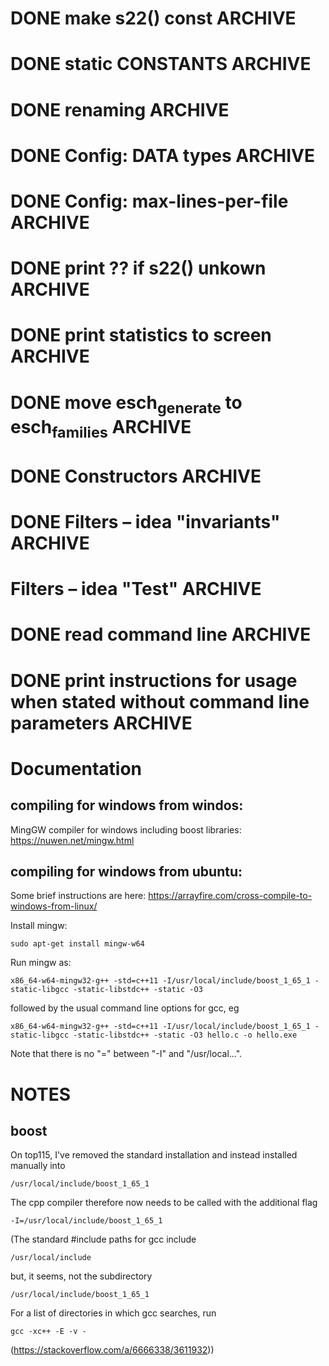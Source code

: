 * DONE make s22() const                                             :ARCHIVE:
introduce method 
   compute_KS_invariants()
to Space, Space_family & Deque_of_Space_families

* DONE static CONSTANTS                                             :ARCHIVE:
for s22() unkown        (not yet computed)
for s22() uncomputable  (condition C fails)
* DONE renaming                                                     :ARCHIVE:
Space_family             -->  SpaceTuple
Deque_of_Space_families  -->  SpaceTupleList
   
* DONE Config: DATA types                                           :ARCHIVE:
* DONE Config: max-lines-per-file                                   :ARCHIVE:
* DONE print ?? if s22() unkown                                     :ARCHIVE:
print WARNING if condition C fails
* DONE print statistics to screen                                   :ARCHIVE:
* DONE move esch_generate to esch_families                          :ARCHIVE:
* DONE Constructors                                                 :ARCHIVE:
* DONE Filters -- idea "invariants"                                 :ARCHIVE:

HomotopyClass(E1) returns "tuple" |s22|, sgn(s22,s), |s|, |r|
(of type deque<boost::variant<long, rational<long long>>)

vector<boost::variant<...>> homotopyClass(const Space &E)
{
   my_var.pushback(|s22|), 
   my_var.pushback(sign(s22,s)), 
   ... 
   return my_var
}

class IsoClass
{
}



class HomotopyClass : parent IsoClass
{
  rational abs_s22
  long abs_s2
  int sign
  long r
  long abs_s


}


* Filters -- idea "Test"                                            :ARCHIVE:
user interface:

   Test::HomotopyClass.is_equal(E1,E2)


** esch_tests.h:

Test
   is_equal(E1,E2)
   is_greater(E1,E2)

Test::HomotopyClass
   equal(E1,E2):
   - |s22|, sgn(s22,s), |s|, |r| agree
   greater(E1,E2):
   - |s22|, sgn(s22,s), |s|, |r|  

Test::TangentialHomotopyClass
   - Test::HomotopyClass.is_equal & p agrees
   - ....

Test::Homeomorphism
   - Test::HomotopyClass.is_equal & |s2| & sign(s2,s) agree
   - ...

** esch_families:   <-- should include esch_generate

Deque_of_Space_families:
   + method generate_rs_families
   + method filter
     pass above Test objects as parameter

** aux_math:

sgn(p/q,s) =  1 if 1/2 > p/q > 0 and s > 0
sgn(p/q,s) =  0 if 1/2 = p/q  OR  p/q = 0  OR  s = 0
sgn(p/q,s) = -1 if (1/2 > p/q > 0  and s < 0)  OR  (0 > p/q > -1/2  and s > 0)

To compute it, define
    sgn(s) = 1 / 0 / -1
  sgn(p/q) = 1 / 0 / -1
and multiply these together.


** OLD TEST CODE

class Test
{
  static bool equal(const Space& E1, const Space& E2); //placeholder for overloading later
  static bool greater(const Space& E1, const Space& E2); //placeholder for overloading later
};
class HomotopyClass : Test
{
  static bool equal(const Space& E1, const Space& E2)
  {
    if (abs(E1.s22()) != abs(E2.s22())) return false;
    if (sign(E1.s22)*sign(E1.s()) != sign(E1.s22)*sign(E2.s())) return false;
    if (abs(E1.s()) != abs(E2.s())) return false;
    if (abs(E1.r()) != abs(E2.r())) return false;
  }
  static int compareHomotopyClass(const Space& E1, const Space&E2)
  { 
    if (abs(E1.s22()) > abs(E2.s22())) return 1;
    if (abs(E1.s22()) < abs(E2.s22())) return -1;
    if (sign(E1.s22())*sign(E1.s()) > sign(E2.s22())*sign(E2.s())) return 1;
    if (sign(E1.s22())*sign(E1.s()) < sign(E2.s22())*sign(E2.s())) return -1;
    if (abs(E1.s()) > abs(E2.s())) return 1;
    if (abs(E1.s()) < abs(E2.s())) return -1;
    if (abs(E1.r()) > abs(E2.r())) return 1;
    if (abs(E1.s()) <= abs(E2.s())) return -1;
  }
} homotopyClass;

class TangentialHomotopyClass : Test
{
  static bool equal(const Space& E1, const Space& E2)
  {
    if (abs(E1.s22()) != abs(E2.s22())) return false;
    if (sign(E1.s22)*sign(E1.s()) != sign(E1.s22)*sign(E2.s())) return false;
    if (abs(E1.s()) != abs(E2.s())) return false;
    if (abs(E1.r()) != abs(E2.r())) return false;
  }
  static bool greater(const Space& E1, const Space&E2)
  { 
    if (abs(E1.s22()) > abs(E2.s22())) return true;
    if (abs(E1.s22()) < abs(E2.s22())) return false;
    if (sign(E1.s22())*sign(E1.s()) > sign(E2.s22())*sign(E2.s())) return true;
    if (sign(E1.s22())*sign(E1.s()) < sign(E2.s22())*sign(E2.s())) return false;
    if (abs(E1.s()) > abs(E2.s())) return true;
    if (abs(E1.s()) < abs(E2.s())) return false;
    if (abs(E1.r()) > abs(E2.r())) return true;
    if (abs(E1.s()) <= abs(E2.s())) return false;
  }
};
   
* DONE read command line                                            :ARCHIVE:
  
* DONE print instructions for usage when stated without command line parameters  :ARCHIVE:
* Documentation

** compiling for windows from windos:
MingGW compiler for windows including boost libraries:
https://nuwen.net/mingw.html

** compiling for windows from ubuntu:
Some brief instructions are here:
https://arrayfire.com/cross-compile-to-windows-from-linux/

Install mingw:
: sudo apt-get install mingw-w64
 
Run mingw as:
: x86_64-w64-mingw32-g++ -std=c++11 -I/usr/local/include/boost_1_65_1 -static-libgcc -static-libstdc++ -static -O3
followed by the usual command line options for gcc, eg
: x86_64-w64-mingw32-g++ -std=c++11 -I/usr/local/include/boost_1_65_1 -static-libgcc -static-libstdc++ -static -O3 hello.c -o hello.exe
Note that there is no "=" between "-I" and "/usr/local...".


* NOTES
** boost
On top115, I've removed the standard installation and instead installed manually into

: /usr/local/include/boost_1_65_1

The cpp compiler therefore now needs to be called with the additional flag

: -I=/usr/local/include/boost_1_65_1
  
(The standard #include paths for gcc include
: /usr/local/include
but, it seems, not the subdirectory
: /usr/local/include/boost_1_65_1
For a list of directories in which gcc searches, run
: gcc -xc++ -E -v -
(https://stackoverflow.com/a/6666338/3611932))
